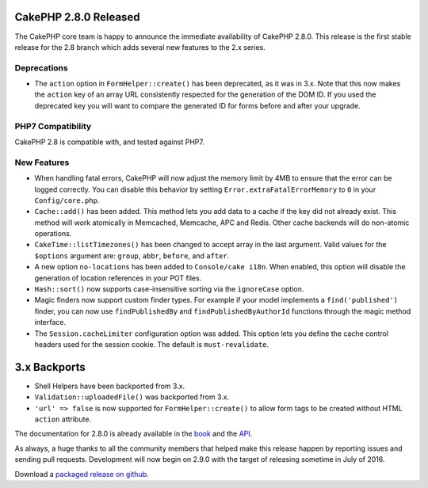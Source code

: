 CakePHP 2.8.0 Released
======================

The CakePHP core team is happy to announce the immediate availability of CakePHP 2.8.0. This release is the first stable release for the 2.8 branch which adds several new features to the 2.x series.

Deprecations
------------

* The ``action`` option in ``FormHelper::create()`` has been deprecated, as it was in 3.x. Note that this now makes the ``action`` key of an array URL consistently respected for the generation of the DOM ID.  If you used the deprecated key you will want to compare the generated ID for forms before and after your upgrade.

PHP7 Compatibility
------------------

CakePHP 2.8 is compatible with, and tested against PHP7.

New Features
------------

- When handling fatal errors, CakePHP will now adjust the memory limit by 4MB to ensure that the error can be logged correctly. You can disable this behavior by setting ``Error.extraFatalErrorMemory`` to ``0`` in your ``Config/core.php``.
- ``Cache::add()`` has been added. This method lets you add data to a cache if the key did not already exist. This method will work atomically in Memcached, Memcache, APC and Redis. Other cache backends will do non-atomic operations.
- ``CakeTime::listTimezones()`` has been changed to accept array in the last argument. Valid values for the ``$options`` argument are: ``group``, ``abbr``, ``before``, and ``after``.
- A new option ``no-locations`` has been added to ``Console/cake i18n``. When enabled, this option will disable the generation of location references in your POT files.
- ``Hash::sort()`` now supports case-insensitive sorting via the ``ignoreCase`` option.
- Magic finders now support custom finder types. For example if your model implements a ``find('published')`` finder, you can now use ``findPublishedBy`` and ``findPublishedByAuthorId`` functions through the magic method interface.
- The ``Session.cacheLimiter`` configuration option was added. This option lets you define the cache control headers used for the session cookie. The default is ``must-revalidate``.


3.x Backports
=============

- Shell Helpers have been backported from 3.x.
- ``Validation::uploadedFile()`` was backported from 3.x.
- ``'url' => false`` is now supported for ``FormHelper::create()`` to allow form tags to be created without HTML ``action`` attribute.

The documentation for 2.8.0 is already available in the `book <https://book.cakephp.org/2.0/en>`_ and the `API
<https://api.cakephp.org/2.8>`_.

As always, a huge thanks to all the community members that helped make this release happen by reporting issues and sending pull requests. Development will now begin on 2.9.0 with the target of releasing sometime in July of 2016.

Download a `packaged release on github <https://github.com/cakephp/cakephp/releases>`_.

.. author:: markstory
.. categories:: release, news
.. tags:: release, news

